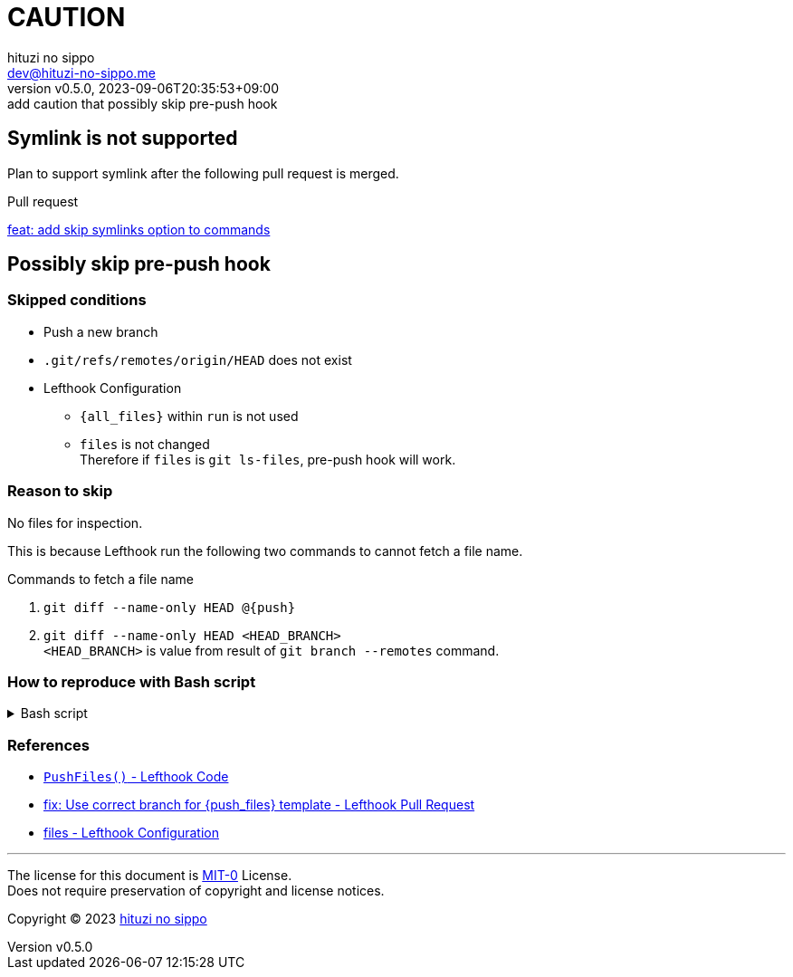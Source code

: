 = CAUTION
:author: hituzi no sippo
:email: dev@hituzi-no-sippo.me
:revnumber: v0.5.0
:revdate: 2023-09-06T20:35:53+09:00
:revremark: add caution that possibly skip pre-push hook
:copyright: Copyright (C) 2023 {author}

// tag::body[]

:lefthook_url: https://github.com/evilmartians/lefthook

// tag::main[]

== Symlink is not supported

Plan to support symlink after the following pull request is merged.

.Pull request
link:{lefthook_url}/pull/538[feat: add skip symlinks option to commands^]

== Possibly skip pre-push hook

:remote_HEAD_ref_path: .git/refs/remotes/origin/HEAD
=== Skipped conditions

* Push a new branch
* `{remote_HEAD_ref_path}` does not exist
* Lefthook Configuration
** `\{all_files}` within `run` is not used
** `files` is not changed +
    Therefore if `files` is `git ls-files`, pre-push hook will work.

=== Reason to skip

No files for inspection.

This is because Lefthook run the following two commands to
cannot fetch a file name.

.Commands to fetch a file name
. `git diff --name-only HEAD @\{push}`
. `git diff --name-only HEAD <HEAD_BRANCH>` +
  `<HEAD_BRANCH>` is value from result of `git branch --remotes` command.

=== How to reproduce with Bash script

.Bash script
[%collapsible]
======
[source, bash, subs="+attributes"]
----
#!/usr/bin/env bash

# Clone a repository
git clone <REPOSITORY> test && cd "$_"

# Create a new branch
git switch --create new_branch

# Create Lefthook configuration file
cat > .lefthook.yml << "END"
---
min_version: 1.4.10

pre-push:
  commands:
    hello:
      run: echo 'Hello World'
END

# Install git hook with Lefthook
lefthook install

git add --all
git commit --message="ci: add Lefthook config"

# Remove reference for `HEAD` of remote
rm {remote_HEAD_ref_path}

# Push a new branch
git push origin new_branch
----
======

=== References

:lefthook_version: v1.4.10
* link:{lefthook_url}/blob/{lefthook_version}/internal/git/repository.go#L104-L128[
  `PushFiles()` - Lefthook Code^]
* link:{lefthook_url}/pull/429[
  fix: Use correct branch for \{push_files\} template - Lefthook Pull Request^]
* link:{lefthook_url}/blob/{lefthook_version}/docs/configuration.md#files-global[
  files - Lefthook Configuration^]

// end::main[]

// end::body[]

'''

The license for this document is link:https://choosealicense.com/licenses/mit-0/[
MIT-0^] License. +
Does not require preservation of copyright and license notices.

:author_link: link:https://github.com/hituzi-no-sippo[{author}^]
Copyright (C) 2023 {author_link}
